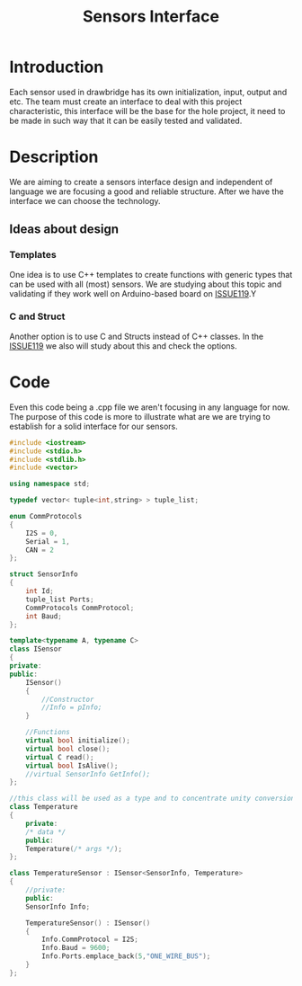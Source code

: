 #+title: Sensors Interface

* Introduction
  Each sensor used in drawbridge has its own initialization, input, output and
  etc. The team must create an interface to deal with this project
  characteristic, this interface will be the base for the hole project, it need
  to be made in such way that it can be easily tested and validated.

* Description
  We are aiming to create a sensors interface design and independent of language
  we are focusing a good and reliable structure. After we have the interface we can choose the
  technology.

** Ideas about design
*** Templates
    One idea is to use C++ templates to create functions with generic types that can be
    used with all (most) sensors. We are studying about this topic and validating
    if they work well on Arduino-based board on [[https://git.brickabode.com/drawbridge/drawbridge-tracking/issues/119][ISSUE119]].Y
    
*** C and Struct
    Another option is to use C and Structs instead of C++ classes. In the
    [[https://git.brickabode.com/drawbridge/drawbridge-tracking/issues/119][ISSUE119]] we also will study about this and check the options.

* Code
  Even this code being a .cpp file we aren't focusing in any language for now.
  The purpose of this code is more to illustrate what are we are trying to
  establish for a solid interface for our sensors.

  #+BEGIN_SRC cpp
#include <iostream>
#include <stdio.h>
#include <stdlib.h>
#include <vector>

using namespace std;

typedef vector< tuple<int,string> > tuple_list;

enum CommProtocols
{
    I2S = 0,
    Serial = 1,
    CAN = 2
};

struct SensorInfo
{
    int Id;
    tuple_list Ports;
    CommProtocols CommProtocol;
    int Baud;
};

template<typename A, typename C>
class ISensor
{
private:
public:
    ISensor()
    {
        //Constructor
        //Info = pInfo;
    }

    //Functions
    virtual bool initialize();
    virtual bool close();
    virtual C read();
    virtual bool IsAlive();
    //virtual SensorInfo GetInfo();
};

//this class will be used as a type and to concentrate unity conversions
class Temperature
{
    private:
    /* data */
    public:
    Temperature(/* args */);
};

class TemperatureSensor : ISensor<SensorInfo, Temperature>
{
    //private:
    public:
    SensorInfo Info;

    TemperatureSensor() : ISensor()
    {
        Info.CommProtocol = I2S;
        Info.Baud = 9600;
        Info.Ports.emplace_back(5,"ONE_WIRE_BUS");
    }
};

  #+END_SRC
